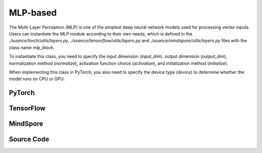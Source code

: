 MLP-based
=====================================

The Multi-Layer Perceptron (MLP) is one of the simplest deep neural network models used for processing vector inputs.
Users can instantiate the MLP module according to their own needs, which is defined in the `./xuance/torch/utils/layers.py`, `./xuance/tensorflow/utils/layers.py` and `./xuance/mindspore/utils/layers.py` files with the class name `mlp_block`.

To instantiate this class, you need to specify the input dimension (`input_dim`), output dimension (`output_dim`), normalization method (`normalize`), activation function choice (`activation`), and initialization method (`initialize`).

When implementing this class in PyTorch, you also need to specify the device type (`device`) to determine whether the model runs on CPU or GPU.

.. raw:: html

    <br><hr>

PyTorch
------------------------------------------

.. py:class:: 
    xuance.torch.representations.mlp.Basic_Identical(input_shape, device)

    :param input_shape: The shape of the inputs.
    :type input_shape: Sequence[int]
    :param device: Choose CPU or GPU to train the model.
    :type device: str, int, torch.device

.. py:function:: 
    xuance.torch.representations.mlp.Basic_Identical.forward(observations)

    Calculate feature representation of the input observations.

    :param observations: The observation of current step.
    :type observations: np.ndarray
    :return: The features output by the representation model.
    :rtype: dict

.. py:class:: 
    xuance.torch.representations.mlp.Basic_MLP(input_shape, device)

    :param input_shape: The shape of the inputs.
    :type input_shape: Sequence[int]
    :param device: Choose CPU or GPU to train the model.
    :type device: str, int, torch.device

.. py:function:: 
    xuance.torch.representations.mlp.Basic_MLP._create_network()

    Create the multi-layer perceptron netowrks.

    :return: The neural network module.
    :rtype: nn.Module

.. py:function:: 
    xuance.torch.representations.mlp.Basic_MLP.forward(observations)

    Calculate feature representation of the input observations.

    :param observations: The observation of current step.
    :type observations: np.ndarray
    :return: The features output by the representation model.
    :rtype: dict

.. raw:: html

    <br><hr>

TensorFlow
------------------------------------------

.. py:class::
  xuance.tensorflow.representations.mlp.Basic_Identical(input_shape, device)

  :param input_shape: The shape of the input data.
  :type input_shape: Sequence[int]
  :param device: The calculating device.
  :type device: str

.. py:function::
  xuance.tensorflow.representations.mlp.Basic_Identical.call(observations)

  Calculate feature representation of the input observations.

  :param observations: The original observation variables.
  :type observations: tf.Tensor
  :return: The features output by the representation model.
  :rtype: dict

.. py:class::
  xuance.tensorflow.representations.mlp.Basic_MLP(input_shape, hidden_sizes, normalize, initialize, activation, device)

  :param input_shape: The shape of the input data.
  :type input_shape: Sequence[int]
  :param hidden_sizes: The sizes of the hidden layers.
  :type hidden_sizes: Sequence[int]
  :param normalize: The method of normalization.
  :type normalize: Module
  :param initialize: The initialization for the parameters of the networks.
  :type initialize: tf.Tensor
  :param activation: The choose of activation functions for hidden layers.
  :type activation: Module
  :param device: The calculating device.
  :type device: str

.. py:function::
  xuance.tensorflow.representations.mlp.Basic_MLP._create_network()

  Create the multi-layer perceptron netowrks.

  :return: The neural network module.
  :rtype: Module

.. py:function::
  xuance.tensorflow.representations.mlp.Basic_MLP.call(observations)

  Calculate feature representation of the input observations.

  :param observations: The original observation variables.
  :type observations: tf.Tensor
  :return: The features output by the representation model.
  :rtype: dict

.. raw:: html

    <br><hr>

MindSpore
------------------------------------------

.. py:class::
  xuance.mindspore.representations.mlp.Basic_Identical(input_shape)

  :param input_shape: The shape of the input data.
  :type input_shape: Sequence[int]

.. py:function::
  xuance.mindspore.representations.mlp.Basic_Identical.construct(observations)

  Calculate feature representation of the input observations.

  :param observations: The original observation variables.
  :type observations: ms.Tensor
  :return: The features output by the representation model.
  :rtype: dict

.. py:class::
  xuance.mindspore.representations.mlp.Basic_MLP(input_shape, hidden_sizes, normalize, initialize, activation)

  :param input_shape: The shape of the input data.
  :type input_shape: Sequence[int]
  :param hidden_sizes: The sizes of the hidden layers.
  :type hidden_sizes: Sequence[int]
  :param normalize: The method of normalization.
  :type normalize: nn.Cell
  :param initialize: The initialization for the parameters of the networks.
  :type initialize: ms.Tensor
  :param activation: The choose of activation functions for hidden layers.
  :type activation: nn.Cell

.. py:function::
  xuance.mindspore.representations.mlp.Basic_MLP._create_network()

  Create the multi-layer perceptron netowrks.

  :return: The neural network module.
  :rtype: nn.Cell

.. py:function::
  xuance.mindspore.representations.mlp.Basic_MLP.construct(observations)

  Calculate feature representation of the input observations.

  :param observations: The original observation variables.
  :type observations: ms.Tensor
  :return: The features output by the representation model.
  :rtype: dict

.. raw:: html

    <br><hr>

Source Code
-----------------

.. tabs::
  
  .. group-tab:: PyTorch
    
    .. code-block:: python

        from xuance.torch.representations import *

        # directly returns the original observation
        class Basic_Identical(nn.Module):
            def __init__(self,
                        input_shape: Sequence[int],
                        device: Optional[Union[str, int, torch.device]] = None):
                super(Basic_Identical, self).__init__()
                assert len(input_shape) == 1
                self.output_shapes = {'state': (input_shape[0],)}
                self.device = device
                self.model = nn.Sequential()

            def forward(self, observations: np.ndarray):
                state = torch.as_tensor(observations, dtype=torch.float32, device=self.device)
                return {'state': state}


        # process the input observations with stacks of MLP layers
        class Basic_MLP(nn.Module):
            def __init__(self,
                        input_shape: Sequence[int],
                        hidden_sizes: Sequence[int],
                        normalize: Optional[ModuleType] = None,
                        initialize: Optional[Callable[..., torch.Tensor]] = None,
                        activation: Optional[ModuleType] = None,
                        device: Optional[Union[str, int, torch.device]] = None
                        ):
                super(Basic_MLP, self).__init__()
                self.input_shape = input_shape
                self.hidden_sizes = hidden_sizes
                self.normalize = normalize
                self.initialize = initialize
                self.activation = activation
                self.device = device
                self.output_shapes = {'state': (hidden_sizes[-1],)}
                self.model = self._create_network()

            def _create_network(self):
                layers = []
                input_shape = self.input_shape
                for h in self.hidden_sizes:
                    mlp, input_shape = mlp_block(input_shape[0], h, self.normalize, self.activation, self.initialize,
                                                device=self.device)
                    layers.extend(mlp)
                return nn.Sequential(*layers)

            def forward(self, observations: np.ndarray):
                tensor_observation = torch.as_tensor(observations, dtype=torch.float32, device=self.device)
                return {'state': self.model(tensor_observation)}

  .. group-tab:: TensorFlow

    .. code-block:: python

        from xuance.tensorflow.representations import *


        class Basic_Identical(Module):
            def __init__(self,
                         input_shape: Sequence[int],
                         device: str = "cpu"):
                super(Basic_Identical, self).__init__()
                self.input_shapes = input_shape
                self.output_shapes = {'state': (np.prod(input_shape),)}
                self.device = device
                self.model = tk.Sequential([tk.layers.Flatten()])

            def call(self, observations: np.ndarray, **kwargs):
                with tf.device(self.device):
                    state = tf.convert_to_tensor(observations, dtype=tf.float32)
                    return {'state': state}


        class Basic_MLP(Module):
            def __init__(self,
                         input_shapes: Sequence[int],
                         hidden_sizes: Sequence[int],
                         normalize: Optional[tk.layers.Layer] = None,
                         initializer: Optional[tk.initializers.Initializer] = None,
                         activation: Optional[tk.layers.Layer] = None,
                         device: str = "cpu"):
                super(Basic_MLP, self).__init__()
                self.input_shapes = input_shapes
                self.hidden_sizes = hidden_sizes
                self.normalize = normalize
                self.initializer = initializer
                self.activation = activation
                self.device = device
                self.output_shapes = {'state': (hidden_sizes[-1],)}
                self.model = self._create_network()

            def _create_network(self):
                layers = [tk.layers.Flatten()]
                input_shapes = (np.prod(self.input_shapes),)
                for h in self.hidden_sizes:
                    mlp, input_shapes = mlp_block(input_shapes[0], h, self.normalize, self.activation, self.initializer,
                                                  self.device)
                    layers.extend(mlp)
                return tk.Sequential(layers)

            def call(self, observations: np.ndarray, **kwargs):
                with tf.device(self.device):
                    tensor_observation = tf.convert_to_tensor(observations, dtype=tf.float32)
                    return {'state': self.model(tensor_observation)}



  .. group-tab:: MindSpore

    .. code-block:: python

        from xuance.mindspore.representations import *


        # directly returns the original observation
        class Basic_Identical(nn.Cell):
            def __init__(self,
                         input_shape: Sequence[int]):
                super(Basic_Identical, self).__init__()
                assert len(input_shape) == 1
                self.output_shapes = {'state': (input_shape[0],)}

            def construct(self, observations: ms.tensor):
                return {'state': observations}


        # process the input observations with stacks of MLP layers
        class Basic_MLP(nn.Cell):
            def __init__(self,
                         input_shape: Sequence[int],
                         hidden_sizes: Sequence[int],
                         normalize: Optional[ModuleType] = None,
                         initialize: Optional[Callable[..., ms.Tensor]] = None,
                         activation: Optional[ModuleType] = None
                         ):
                super(Basic_MLP, self).__init__()
                self.input_shape = input_shape
                self.hidden_sizes = hidden_sizes
                self.normalize = normalize
                self.initialize = initialize
                self.activation = activation
                self.output_shapes = {'state': (hidden_sizes[-1],)}
                self.model = self._create_network()

            def _create_network(self):
                layers = []
                input_shape = self.input_shape
                for h in self.hidden_sizes:
                    mlp, input_shape = mlp_block(input_shape[0], h, self.normalize, self.activation, self.initialize)
                    layers.extend(mlp)
                return nn.SequentialCell(*layers)

            def construct(self, observations):
                return {'state': self.model(observations)}

